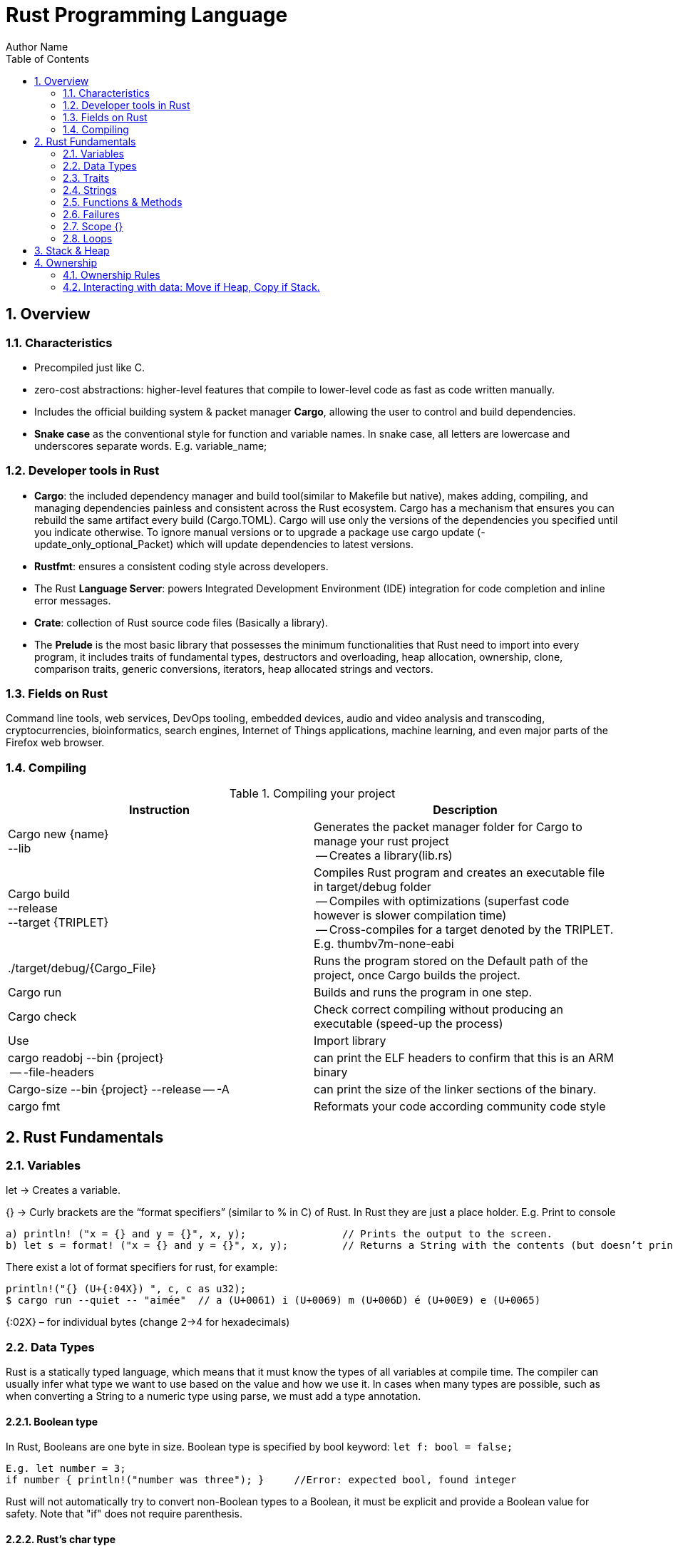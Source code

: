 # Rust Programming Language
Author Name
:doctype: article
:encoding: utf-8
:lang: en
:toc: left
:numbered:
:imagesdir: images
:source-language: Rust



## Overview
### Characteristics
* Precompiled just like C.
* zero-cost abstractions: higher-level features that compile to lower-level code as fast as code written manually.
* Includes the official building system & packet manager *Cargo*, allowing the user to control and build dependencies. 
* *Snake case* as the conventional style for function and variable names. In snake case, all letters are lowercase and underscores separate words. E.g. variable_name;

### Developer tools in Rust
* **Cargo**: the included dependency manager and build tool(similar to Makefile but native), makes adding, compiling, and managing dependencies painless and consistent across the Rust ecosystem.
Cargo has a mechanism that ensures you can rebuild the same artifact every build (Cargo.TOML). Cargo will use only the versions of the dependencies you specified until you indicate otherwise. To ignore manual versions or to upgrade a package use [underline]#cargo update# (-update_only_optional_Packet) which will update dependencies to latest versions.
* **Rustfmt**: ensures a consistent coding style across developers.
* The Rust **Language Server**: powers Integrated Development Environment (IDE) integration for code completion and inline error messages.
* **Crate**: collection of Rust source code files (Basically a library).
* The *Prelude* is the most basic library that possesses the minimum functionalities that Rust need to import into every program, it includes traits of fundamental types, destructors and overloading, heap allocation, ownership, clone, comparison traits, generic conversions, iterators, heap allocated strings and vectors.

### Fields on Rust
Command line tools, web services, DevOps tooling, embedded devices, audio and video analysis and transcoding, cryptocurrencies, bioinformatics, search engines, Internet of Things applications, machine learning, and even major parts of the Firefox web browser.

### Compiling

.Compiling your project
[width="100%",options="header,footer"]
|====================
| Instruction | Description 
| Cargo new {name}  +
    --lib | Generates the packet manager folder for Cargo to manage your rust project +
    -- Creates a library(lib.rs) 
| Cargo build +
--release + 
--target {TRIPLET} | Compiles Rust program and creates an executable file in target/debug folder + 

-- Compiles with optimizations (superfast code however is slower compilation time) + 

-- Cross-compiles for a target denoted by the TRIPLET. E.g. thumbv7m-none-eabi 
| ./target/debug/{Cargo_File} | Runs the program stored on the Default path of the project, once Cargo builds the project. 
| Cargo run | Builds and runs the program in one step. 
| Cargo check | Check correct compiling without producing an executable (speed-up the process) 
| Use | Import library 
| cargo readobj --bin {project} + 

-- -file-headers | can print the ELF headers to confirm that this is an ARM binary 
| Cargo-size --bin {project} --release -- -A | can print the size of the linker sections of the binary.
 
| cargo fmt | Reformats your code according community code style 
|====================


## Rust Fundamentals
### Variables
let -> Creates a variable.

{}  -> Curly brackets are the “format specifiers” (similar to % in C) of Rust. In Rust they are just a place holder. 
E.g. Print to console

```
a) println! ("x = {} and y = {}", x, y); 		// Prints the output to the screen.
b) let s = format! ("x = {} and y = {}", x, y);  	// Returns a String with the contents (but doesn’t print anything)
```

There exist a lot of format specifiers for rust, for example:

```
println!("{} (U+{:04X}) ", c, c as u32);
$ cargo run --quiet -- "aimée" 	// a (U+0061) i (U+0069) m (U+006D) é (U+00E9) e (U+0065)
```
{:02X} – for individual bytes (change 2->4 for hexadecimals)

### Data Types
Rust is a statically typed language, which means that it must know the types of all variables at compile time.  The compiler can usually infer what type we want to use based on the value and how we use it. In cases when many types are possible, such as when converting a String to a numeric type using parse, we must add a type annotation. 

#### Boolean type
In Rust, Booleans are [red]#one byte# in size. Boolean type is specified by bool keyword: `let f: bool = false;`

```
E.g. let number = 3;
if number { println!("number was three"); }	//Error: expected bool, found integer
```
Rust will [red]#not automatically# try to convert non-Boolean types to a Boolean, it must be explicit and provide a Boolean value for safety. Note that "if" does not require parenthesis. 

#### Rust’s char type
Char is [red]#always 4 bytes# in size that uses [blue]#codepoint<-->UTF-8# (encoding method that uses 1-4 one-byte code units(Basically UTF-8 up to 4 bytes)) to represent Unicode characters(Unicode is a standard, which defines a map from characters to numbers, the so-called code points). Which means it can represent a lot more than just ASCII, like emojis with his 1,112,064 valid characters. However, [underline]##in a char not always the 4 bytes have information##. In UTF-8 encoding, the higher part indicates the #ofBytes needed to store the symbol ranging from 1 to 4 bytes:  

* If a byte starts with 0 it means [blue]#only one byte#(128 different combinations) has information. For retrocompatibility, this characters represent the same 128 first characters as ASCII.
* If a byte starts with 110 it means we’ll use two bytes
* If a byte starts with 1110 it means we'll use three bytes
* If a byte starts with 11110 it means we'll use four bytes
* If a byte starts with 10, it means it's a continuation of a multi-byte character sequence.


.Code point <-> UTF-8 conversion
[width="100%",options="header,footer"]
|====================
|First code point  |Last code point |Byte 1  |Byte 2|Byte 3|Byte 4
|U+0000 |U+007F |0xxxxxxx ||| 
|U+0080 |U+07FF |110xxxxx |10xxxxxx ||
|U+0800 |U+FFFF |1110xxxx |10xxxxxx  |10xxxxxx |
|U+10000 |U+10FFFF |11110xxx |10xxxxxx|10xxxxxx|10xxxxxx |10xxxxxx 
|====================
The following example encodes “é” by using 2 bytes(right align), leftover bits are filled with 0 (called padding).  

.Encoding “é” in UTF-8 (? Represents a free bit for data)
image::images/1_Encoding.png[]


#### Integer type
An integer is a number without a fractional component. It can be type annotated as follows:
```
let number = 13;		//implicit data type
let number: i32 = 13;	//explicit data type
```


.Integer types
[width="50%",options="header,footer"]
|====================
|Length	| Signed| Unsigned
| 8-bit | i8 |  u8
| 16-bit | i16 |  u16
| 32-bit | i32 |  u32
| 64-bit | i64 |  u64
| 128-bit | i128 |  u128
| Arch (Architecture dependent)| isize |  usize
3+| Rust defaults integers to i32  
|
|====================

.Number literals
[width="50%",options="header,footer"]
|====================
| Number literals | Example     
| Decimal         | 98_222      
| Hex             | 0xff        
| Octal           | 0o77        
| Binary          | 0b1111_0000 
| Byte (u8 only)  | b'A'        
|====================
Signed numbers are stored using two’s complement representation. Furthermore, you can use “_” as a visual separator

[NOTE]
====
Final note: Integer overflow
- In debug mode, Rust includes checks for integer overflow that cause your program to panic at runtime if an overflow occurs.
- In release mode, rust doesn’t include checks. So, if overflow occurs, Rust performs two’s complement wrapping(256 becomes 0 in a u8). Relying on integer overflow is an error, you should explicitly handle these types of situation with wrapping_* methods(this is a reason why c produces unknown behaviors).
====

#### Float type
f32(single precision) and f64(**default**, double precision) are used for numbers with decimal points. Floating-point numbers are represented according IEEE-754 standard.

#### Arrays vs Vectors
*Arrays* 

Arrays are useful when you want your data allocated on the [green]#**stack**# rather than the heap or when you want to ensure you always have a [underline]#fixed# number of elements. E.g. 

```
let a: [i32; 5] = [1, 2, 3, 4, 5];		 //array with type i32 with 5 elements.
let a = [3;5]			//array with 5 elements initialize with same value 3(due to “;”).
```

An array isn’t as flexible as the vector type though. A *vector* is a similar collection type provided by the standard library, it can grow or shrink in size(stored on [green]#**heap**#).

*Tuple* 

A tuple is a general way of [underline]#grouping together# several values with a variety of types into one compound type. Tuples have a fixed length: once declared, [red]#they cannot grow or shrink in size#.

Tuples can be destructured(splitted) using patter matching and can be accessed using period “.”. E.g:
```
let tup: (i32, f64, u8) = (500, 6.4, 1);
let five_hundred = tup.0;
let six_point_four = tup.1;
let one = tup.2;
```

Shadowing: Shadowing let us reuse variables with same name, rather than forcing us to create two unique variables. The second variable’s value is what appears when the variable is used. It’s also possible to change the type of the variable since we’re effectively creating a new variable. E.g. 

```
let word = “Hello”; 	//word is type string slice (&str)
let word = word.len();   	//word is type usize with value 5
```


### Traits
--mut:  Assigns mutable (modifiable, non-static content) attribute. In Rust variables are immutable by default to enforce safety and easy concurrency. E.g.:
```
let mut guess = 5;
match number1.cmp(&number2) {         
    Ordering::Less => println!("Number 1 is smaller"),
    Ordering::Greater => println!("Number 1 is larger!"), 	
	_ => (), 			//The “_” pattern will match any value.	
```
**--match**: allows us to compare a value against a series of patterns and then execute code based on which pattern matches. E.g. comparing returns an Ordering enum with 3 possible values: Less, Greater, Equal. Note that match is exhausting so all cases must be handled ( in case you want to handle remaining cases “_” place holder is a useful to match any pattern) 

**--const**: constants are ALWAYS immutable. Furthermore, constants require annotated type and can only be set to a constant expression computed in compile time. `const MAX_POINTS: u32 = 100_000;		//100,000`
In Rust, constants use all upercase with underscores. Also, underscores can be inserted in numeric literals to improve readability.

### Strings
The [blue]#**String**# type is the most common type that has ownership over his contents, it’s growable and [blue]#UTF-8 encoded#, so it has a variable length that range from 1 and up to 6 bytes(the 8 in UTF-8 refers to the size of the code unit, which is 8 bits. For UTF-16 its 16 bits and so on). Rust ensure this and panics if you try to put invalid UTF-8 symbols). 

.UTF-8 (1993)[2]. (x represents data)*
[width="100%",options="header,footer"]
|====================
|#of Bytes |First code point  |Last code point |Byte 1  |Byte 2|Byte 3|Byte 4 | Byte 5 | Byte 6
|1|U+0000    |U+007F     |0xxxxxxx |||||
|2|U+0080    |U+07FF     |110xxxxx |10xxxxxx ||||
|3|U+0800    |U+FFFF     |1110xxxx |10xxxxxx|10xxxxxx |||
|4|U+10000   |U+10FFFF   |11110xxx |10xxxxxx|10xxxxxx|10xxxxxx ||
|5|U+200000  |U+3FFFFFF  |111110xx |10xxxxxx|10xxxxxx|10xxxxxx |10xxxxxx|
|6|U+4000000 |U+7FFFFFFF |1111110x |10xxxxxx|10xxxxxx|10xxxxxx |10xxxxxx|10xxxxxx
|
|====================

Memory is requested from the memory allocator at [red]#runtime# and returned(drop) via ownership system. To create a String(mutable) from a [underline]##**string literal**##(immutable, known and hardcoded into de executable at compile time (string literals are inside “” symbol)): 

```
let mut s = String::from("hello"); 	//creates a String from a string literal “hello”
s.push_str(", world!"); 		// push_str() appends a literal to a String
println!("{}", s);			 // This will print `hello, world!`
```
Strings are implemented as a Collection of bytes, plus some methods that provide functionality to those bytes when interpreted as text. Rust has ONLY ONE string type in the core language which is [red]#STRING SLICE# (str); the String type is provided as part of Rusts Standard Library rather than the core. However, both, String and str are UTF-8 encoded.

[red]#Indexing# isn’t allowed on Strings because UTF-8 symbols may take more than 1 byte so, invalid character may show up if we tried to return only 1 byte as the following example:
```
let s1 = String::from("♥");
let h = s1[0];	 // Rust doesn’t compile indexing on Strings
//However, if you really want to use indexing, you can use string slices using the range of the slice. Note that this indexing MUST occur at UTF-8 valid characters boundaries so you cannot just read 1 byte of the multibyte heart emoji(3 bytes).
let len = s1.len();
let indexing = &s1[0..len];
```

*Iterating Over Strings*  

Since indexing Strings is out of the table, the recommendation is to access elements as char or bytes. 
 
.Interpreting Strings
[width="100%",options="header,footer"]
|====================
| As chars |  As bytes
|for c in "न म स्ते".chars() {print!("{}", c);	//  न म स स्ते
|for b in "न म स्ते".bytes() {println!("{},", b);         // 224,164..135 
|====================

Strings are hard because: propensity for exposing errors in compile time, complicated structure, and UTF-8. But this will prevent you from having to handle errors involving non-ASCII characters.

#### Slice Type(commonly used as &str)
At the most basic, a slice is a pointer to a block of memory. Slices let you reference a contiguous sequence of elements in a collection rather than the whole collection(for example a part of an array or vector). 

A String slice(&str) can be a reference pointing to an specific point of the binary(string literal) or a reference to part of a String(heap). So, [blue]#String slices# allows indexing on [green]#Strings or string literals#, however, they must occur at valid UTF-8 character boundaries. Slice method [blue]#from# in String tracks a starting and an ending index. E.g.
```
let s = String::from("hello world");
let hello = &s[0..5];
let world = &s[6..11];
```
Slice Program: write a function that takes a string and returns the first word it finds in that string
```
fn first_word(s: &String) -> &str {
let bytes = s.as_bytes();		// Convert our String to an array of bytes
/* iter is a method that returns each element in a collection and that enumerate wraps the result of iter and returns each element as part of a tuple instead */
    for (i, &item) in bytes.iter().enumerate() {
        if item == b' ' {  		//search for byte that represents the “space” (this uses byte literal).
            return &s[0..i]; }  }
    &s[..] }
```

*The advantage of using slices* 

* Validity is ensured by lifetimes: since its referencing memory, the memory must be valid so its safer than Strings. 
* Borrowing rules apply: so no data races occur.
* More generic data type: it can reference string literals or Strings so its widely used in APIs.

#### Two types of strings: String vs %str (and the implications of not having this on C language)
https://fasterthanli.me/blog/2020/working-with-strings-in-rust/

Basically, this article says that in Rust, [green]#String# type values are always UTF-8 valid symbols because you get an error otherwise. It is heap-allocated.
&str refer to data from anywhere: heap, stack or even program’s data segment.

*The implications of not having String on C* 

By comparison, [red]#C has no string type. It doesn't even have a real character type#. C char is.. an ASCII character plus an additional bit - effectively, [red]#it's just a signed 8-bit integer: int8_t#.

* There is absolutely [red]#no guarantee that anything in a char* is a valid UTF-8#, or a valid something for that matter. There is no encoding associated to a char*, which is just an address in memory. There is [red]#no length# associated to it either, so computing its length involves finding the null terminator.
* Null-terminated strings are also a serious security concern. Not to mention that NULL is a valid Unicode character, so null-terminated strings cannot represent all valid UTF-8 strings.


### Functions & Methods 
#### Functions 

Rust doesn’t care where you define your functions, only that they’re defined somewhere (unlike C, where you must define a function before use it).
In function signatures, you must declare the type of each parameter, this means in the annotated form. E.g. 
```
fn example_function(x: i32, y: i32) { 
    println!(“value of x is: {}”, x) …}
```
*Functions with returning values:* 

Return type goes after an arrow (->). Functions can return early by using the return keyword and specifying a value, but most functions return the last expression implicitly, by not adding semicolon (this means that this is the return value expression).
```
fn plus_one(x: i32) -> i32 { x + 1  }		//no semicolon, so it returns x + 1
plus_one(5); 	//6
```
#### Methods
Methods are similar to functions, they can have parameters, return value  

`object::method()` -> "method" is an associated function of an object type (static method). “::” is like namespace where 2 methods equally named are totally different if they namespace is different. E.g:
```
let guess = String::new();		//method that creates a new instance of a String
instance::method.submethod() -> Calls sub-method on method handle. E.g.: io::stdin().read_line();
```
### Failures
[blue]#Result# types are enumerations. For Result, the variants are Ok or Err. The Ok variant indicates the operation was successful, and inside Ok is the successfully generated value. The Err variant means the operation failed and Err contains information about how or why the operation failed. The purpose of these Result types is to encode error-handling information.

`E.g.: func().expect(“failed”)` -> [blue]#expect# Unwraps a result, yielding the content of an Ok. Otherwise panics and includes message and content of Err.

### Scope {}
A scope is the range within a program for which an item is valid.

### Loops


.Loops
[width="100%",options="header,footer"]
|====================
| For | While | Loop 
| Increased  safety of the code and eliminated the chance of bugs that might result from going beyond the end of the array or not going far enough and missing some items. 
| Useful to evaluate a condition within a loop. However, is slower because the compiler adds runtime code to perform the conditional check on every element on every iteration through the loop. 
| Executes a block of code over and over again forever or until you explicitly tell it to stop. 
|let a = [10, 20, 30, 40, 50];

for element in a.iter() { 

println!("the value is: {}", element);}
|let mut number = 3; 

while number != 0 { 

println!("{}!", number); number -= 1; }
|loop {println!("again!";}
|====================

Note: Loops can return a value with the break statement
```
Let result = loop {
    counter += 1;
    if counter == 10 {
        break counter * 2;
    }
};				// the ; makes the loop a statement, assigning the counter value to result.
```

## Stack & Heap
Stack-allocated data has a known, fixed size, LIFO.

Data with an unknown size at compile time or a size that might change must be stored on the heap instead.  

The heap is less organized: when you put data on the heap, you request a certain amount of space. The operating system finds an empty spot in the heap that is big enough, marks it as being in use, and returns a pointer, which is the address of that location. This process is called allocating on the heap and is sometimes abbreviated as just allocating. Pushing values onto the stack is not considered allocating. Because the pointer is a known, fixed size, you can store the pointer on the stack, but when you want the actual data, you must follow the pointer.

## Ownership
All programs must manage the way they use a computer’s memory while running. Some languages have [underline]#garbage collection# that constantly looks for no longer used memory as the program runs; in other languages, the programmer must explicitly [underline]##allocate and free the memory##. Rust uses a third approach: memory is managed through a *system of ownership* with a set of rules that the compiler checks at compile time. None of the ownership features slow down your program while it’s running.

### Ownership Rules

* Each value in Rust has a variable that’s called its owner.
* There can only be one owner at a time.
* When the owner goes out of scope, the value will be dropped hence the memory is freed. 


Note: Ownership rules applies to variables as well as functions.

### Interacting with data: Move if Heap, Copy if Stack.

Rust will [red]#never# automatically create “deep” copies of your heap allocated data(because could result in poor performance). Instead Rust performs a “move” operation, on which:

* Stack-allocated Data is Copied with an internal clone.
* Heap-allocated Data copies just the reference to the same location. It transfers ownership! So previous variable is invalidated(avoiding double free problem).

This way, the previous owner will not try to drop memory when goes out of scope because it’s invalid; the new owner will now oversee the value dropping. In the next example, known size values like length and capacity are stored on the Stack so they are copied; dynamic values like String ptr data is allocated on heap so only the pointer is copied, however ownership is passed as shown on F4.1.1.
```
let s1 = String::from("hello");   //String stores some values on Heap and some on Stack
let s2 = s1;			    //s1 is now invalid for safety. Now S2 has ownership
```
 
.Representation in memory after s1 has been invalidated. 
image::images/2_stackheap.jpg[]

Ownership in functions
Pass copy	Pass ownership
// x is created on stack
let x = 5; 

// x (i32) is Copied into function
makes_copy(x);  
//x is still valid here	// s is created on the heap
let s = String::from("hello");  

//s pass ownership to the function...(MOVE operation)
take_ownership(s);            
//s is no longer valid here
Note: To create a deep copy, including heap data, use clone() method. let s2 = s1.clone();

5. Reference (&) and borrowing
& -> Get memory address: operator that gets the memory address (in hexadecimal) of a piece of data.
5.1 The Rules of References
* At any given time, you can have either one mutable reference or any number of immutable references. 
* References must always be valid(lifetime).
* References are immutable by default and the scope determines its validity.
5.2 Borrowing
It’s also possible to use a value without taking ownership, by using references (&), we call having references as function parameters borrowing. The scope in which the variable is valid isn’t affected by the borrowing variable/function, so we don’t have to drop what the reference points to when it goes out of scope because we didn’t had ownership in the first place. 

{
	let s1 = String::from("hello");		//s1 has ownership
	let len = calculate_length(&s1);		//len borrows s1, and uses it.
						// s1 keeps having ownership
} 					       	 //s1 goes out of scope so is freed. 
fn calculate_length(s: &String) -> usize { s.len()}	
 
5.1.1 Variable s borrowing variable s1. These & are references, and they allow you to refer to some value without taking ownership of it.
The opposite of reference is dereference, which is accomplish with dereference operator (*) on chapter 15.
5.3 Mutable references
Note that references are immutable by default, to create a mutable reference, just add &mut s trait. 
   let mut s = String::from("hello");

    let r1 = &s; 			//1 immutable reference, no problem
    let r2 = &s; 			//2 immutable references, no problem
    println!("{} and {}", r1, r2)  			 // references to r1 and r2 will not be used after this point

    let r3 = &mut s; 		//1 mutable reference and no immutable ones, no problem
A big restriction on mutable references is that you can have only ONE mutable reference to a value in the same scope, also is not possible to have mutable and immutable references in the same scope. This restriction allows mutation in a very controlled fashion, avoiding race conditions, simultaneous access to the same piece of data, synchronization problems and sudden changes.

5.4 Dangling references
if you have a reference to some data, the compiler will ensure that the data will not go out of scope before the reference to the data does, at compile time!(using lifetimes).
6. Structures
Like tuples, structures can group many data types together. However, structures doesn´t rely on data order  declaration. Structs own its data so data referenced by a struct is valid as long as struct is.
struct User {
  	 username: String,
   	 email: String,
   	 sign_in_count: u64,
   	 active: bool,
}

Instance
Instances are declared using key:value pairs, luckily there is a shorthand notation when variables and fields have the same Name (email: email -> email) Rust automatically assigns them. Access to a specific field is granted through dot notation. Entire instance should be mutable, Rust does´t allow to mark only certain fields as mutable.
fn build_user(email: String, username: String) -> User {
    User {
        email,
        username,
        active: true,
        sign_in_count: 1,
    }
}
let user1 = build_user(String::from( “Eduardo”), String::from( “Tapia”));
user1.active = false;

Struct update syntax
It is possible to create a new instance that uses values of an existing one. And there is also a shorthand notation presented to set the remaining fields with another instance using “..” .
let user2 = User {
    email: String::from( “etapia.clr@gmail.com”),
    username: String::from( “Killerpug”),
	..user1				//remaining field on user2 are the same as user1.
};
Note: to update struct use dot notation. E.g: user1.email = String::from(“etapia@gmail.com”);. We use String to OWN the data.
6.1 Tuple structure
struct 3DPoint(i32, i32, i32);
let origin = 3DPoint(0, 0, 0);
Tuple structs have the added meaning the struct name provides, but don’t have names associated with their fields.

6.2 Methods
Methods only differ from functions because they are defined within the context(impl) of the struct and their first parameter is always self, which represents the instance of the struct the method is being called on. 
impl Rectangle {
    fn area(&self) -> u32 {		//add &mut self if you want to modify the struct
        self.width * self.height
    }
}
Let rect1 = Rectangle { width: 30, height:50,};	//creating a Rectangle instance
Rect1.area();				//calling the area method
6.3 Associated functions
We’re allowed to define functions within impl blocks that don’t take self as a parameter, these are called associated functions(still functions, not methods). Associated functions are often used for constructors that will return a new instance of the struct. To call this associated function, use the namespace“::” notation. E.g.
impl Rectangle {
    fn square(size: u32) -> Rectangle {		//no self
        Rectangle { width: size, height: size }
    }
}
  let sq = Rectangle::square(3);
6.4 Derived traits
The println! macro can do many kinds of formatting, and by default, the curly brackets tell println! to use formatting known as Display (output intended for direct end user consumption). For primitive types we’ve seen so far there’s only one way you’d want to show them. But with structs, the way println! should format the output is less clear because there are more display possibilities: Do you want commas or not? Do you want to print the curly brackets? Should all the fields be shown? Due to this ambiguity, Rust doesn’t try to guess what we want, and structs don’t have a provided implementation of Display.
println!("rect1 is {:?}", rect1);. Putting the specifier :? inside the curly brackets tells println! we want to use an output format called Debug. The Debug trait enables us to print our struct in a way that is useful for developers so we can see its value while we’re debugging our code.
Rust does include functionality to print out debugging information, but we have to explicitly make that functionality available for our struct. To do that, we add the annotation #[derive(Debug)] just before the struct definition.
#[derive(Debug)]
struct Rectangle {
    width: u32,
    height: u32,
}
fn main() {
    let rect1 = Rectangle { width: 30, height: 50 };
    println!("rect1 is {:?}", rect1);
}

6.5 Where’s the -> Operator?
In C and C++, two different operators are used for calling methods: you use “.” if you’re calling a method on the object directly and -> if you’re calling the method on a pointer to the object and need to dereference the pointer first. In other words, if object is a pointer, object->something() is similar to (*object).something().
Rust doesn’t have an equivalent to the -> operator; instead, Rust has a feature called automatic referencing and dereferencing. Here’s how it works: when you call a method with object.something(), Rust automatically adds in &, &mut, or * so object matches the signature of the method. In other words, the following are the same:  p1.distance(&p2);  ==   (&p1).distance(&p2);

7. Enums and pattern matching
Enumerators allow us to enumerate all possibilities but only choosing one. It has some properties of structs as all variants should be treated as the same type, and enums also can have associated method and functions.
Simple Enum and usage	Data embedded in the Enum(using tuple)
enum IpAddrKind {
    V4,
    V6,
}	enum IpAddr {
    V4(u8, u8, u8, u8),
    V6(String),
}

let four = IpAddrKind::V4;
let six = IpAddrKind::V6;
*Note that the variants of the enum are namespaced under its identifier, allowing either: V4 or V6. 
fn route(ip: IpAddrKind) { }	let home = IpAddr::V4(192, 168, 50, 1);
let loopback = IpAddr::V6(String::from("::1"));
Note: you can put any kind of data inside an enum variable, even a struct or another enum.
enum Message {
    Quit,
    Move { x: i32, y: i32 },
    Write(String),
    ChangeColor(i32, i32, i32),
}

impl Message {
    fn call(&self) {
        // method body would be defined here
    }
}

let m = Message::Write(String::from("hello"));		//::Write is namespaced in Message enum
m.call();

Using methods and associated functions on Enums
Just as we’re able to define methods on structs using impl, we’re also able to define methods on enums. E.g.



7.1 Option enum vs Null
The concept that null is trying to express is a useful one: a null is a value that is currently invalid or absent for some reason. Despite being implemented poorly on C, where a null has led to innumerable errors, vulnerabilities, and system crashes. The problem with null values is that if you try to use a null value as a not-null value, you’ll get an error of some kind. This null property is pervasive because it’s extremely easy to make this kind of error.
The problem radicates on the implementation. Rust does not have nulls, but it does have an enum that can encode the concept of a value being present or absent. This enum is Option<T>, and it is defined by the standard library(prelude) as follows:
enum Option<T> {
    Some(T),
    None,
}
let some_string = Some("a string");		//presence 
let absent_number: Option<i32> = None;	//abscense

let y: Option<i8> = Some(5);		
let sum = 8 + y;	//Will not compile. Needs to handle Option<i8> Enum
Option is better than Null because Option<T> and T (where T can be any type) are different types, the compiler won’t let us use an Option<T> value as if it were definitely a valid value. In order to use an Option<T> value, you want to have code that will handle each variant of Option Enum.
*Option is strong with match to handle cases. In other word, you have to convert Option<T> to a T before perform operations with T.

7.2 match
match is a control flow operator that allows you to compare a value against a series of patterns and then execute code based on which pattern matches. Patterns can be made up of literal values, variable names, wildcards and more. The power of match comes from the expressiveness of patterns and the fact that the compilers is exhaustive (ALL CASES MUST BE HANDLED).
enum Coin {
    Penny,
    Nickel,
    Dime,
    Quarter(UsState),
}

fn value_in_cents(coin: Coin) -> u8 {
    match coin {
        Coin::Penny => {
           Println!(“You inserted a penny”);
           1
         }
        Coin::Nickel => 5,
        Coin::Dime => 10,
        Coin::Quarter(UsState) => 25,
    }
}
enum UsState{ Alaska, Alabama, ….}	//remember that enums can embed data.
* =>, separates the pattern to match and the code to run, in this case the code is just the value.
* _, wildcard that matches any value.
Match with Option<T>: function that takes an Option<i32> and, if there’s a value inside, adds 1 to that value. If there isn’t a value inside, the function should return the None value and not attempt to perform any operations.
    fn plus_one(x: Option<i32>) -> Option<i32> {
        match x {
            None => None,
            Some(i) => Some(i + 1),
        }
    }

    let five = Some(5);
    let six = plus_one(five);
Note: matches are exhaustive, all cases should be handled.
7.3 if-let, concise control flow
If let allows us to combine if and let into a less verbose way to handle values that match one pattern while ignoring the rest. Using if let means less typing, less indentation, and less boilerplate code. However, you lose the exhaustive checking that match enforces.
Verbose matching pattern, only 1 case is useful	Shorthand if let, handles neatly 1 pattern
let some_u8_value = Some(0u8);
match some_u8_value {
    Some(3) => println!("three"),
    _ => (),
}	let some_u8_value = Some(0u8);
if let Some(3) = some_u8_value {
    println!("three");
}
8. Managing growing projects with packages, crates and modules
As a project grows, you can organize code by splitting it into multiple modules and then multiple files. As a package grows, you can extract parts into separate crates that become external dependencies.
Once you’ve implemented an operation, other code can call that code via the code’s public interface without knowing how the implementation works.
Rust has features that allow you to manage your code’s organization, including which details are exposed(public), which details are private, and what names are in each scope in your programs. These features, sometimes collectively referred to as the module system, include:
* Packages: A Cargo feature that lets you build, test, and share crates. A package can contain multiple binary crates and at most one library crate.
* Crates: A tree of modules that produces a library or executable
* Modules and use: blocks that let you control the organization, scope, and privacy of paths(private/public)
* Paths: A way of naming an item, such as a struct, function, or module
8.1 Packages and crates
When we create a new project via cargo new, Cargo creates the Cargo.toml file giving us a package. there’s no mention of src/main.rs because Cargo follows a convention that src/main.rs is the crate root of a binary crate with the same name as the package. Likewise, Cargo knows that if the package directory contains src/lib.rs, the package contains a library crate and  src/lib.rs is its crate root. Cargo passes the crate root files to rustc to build the library or binary. Finally because crates are namespaced, which means that they have their own scope so no confusion of which library function is being called. 
 8.2 Defining modules to control scope and privacy
To structure our crate, rust allows organization via nested modules, which improves readability because programmers can find definitions based on groups rather than having to reading all definitios. E.g: The restaurant library. In the restaurant industry, some parts of a restaurant are referred to as front of house(public) and others as back of house(private). Front of house is where customers are; this is where hosts seat customers, servers take orders and payment, and bartenders make drinks. Back of house is where the chefs and cooks work in the kitchen, dishwashers clean up, and managers do administrative work.
 Create a new library named restaurant by running cargo new --lib restaurant;. Then define the module as:
// crate lib.rs
mod front_of_house {
    pub mod hosting {
        pub fn add_to_waitlist() {}	//Making the module public doesn’t make the contents public

        fn seat_at_table() {}	//private by default
    }

    mod serving {
        fn take_order() {}

        fn serve_order() {}

        fn take_payment() {}
    }
}
pub fn eat_at_restaurant() {
    // Absolute path
    crate::front_of_house::hosting::add_to_waitlist();

    // Relative path
    front_of_house::hosting::add_to_waitlist();
}

 
Note: Src/main.rs and src/lib.rs are called crate roots because the contents of these two form the root of the crate module tree. Modules are like filesystem’s directory tree on a computer.
Privacy
The way privacy works in Rust is that all items (functions, methods, structs, enums, modules, and constants) are private by default, which hides the inner implementation details and allow to control inner and outer code.
Pub keyword makes items public to the ancestor module. 
Example:
mod back_of_house {
    pub struct Breakfast {		//pub doesn’t make the fields in the structure public, (enums in contrast do)
        pub toast: String,
        seasonal_fruit: String,		// seasonal_fruit is still private
    }

    impl Breakfast {				//method associated to Breakfast structure
        pub fn summer(toast: &str) -> Breakfast {
            Breakfast {
                toast: String::from(toast),
                seasonal_fruit: String::from("peaches"),
            }
        }
    }
}

pub fn eat_at_restaurant() {
    // Order a breakfast in the summer with Rye toast
    let mut meal = back_of_house::Breakfast::summer("Rye");
    // Change our mind about what bread we'd like
    meal.toast = String::from("Wheat");
    println!("I'd like {} toast please", meal.toast);

    // The next line won't compile if we uncomment it; we're not allowed
    // to see or modify the seasonal fruit that comes with the meal because its PRIVATE
    // meal.seasonal_fruit = String::from("blueberries");
Paths
To find an item in a module tree, we use paths to navigate the filesystem. A path can take two forms:
* An absolute path starts from a crate root by using a crate name or a literal crate. E.g: 
o	crate::front_of_house::hosting::add_to_waitlist(); 

	use crate::front_of_house::hosting;

	pub fn eat_at_restaurant(){ hosting::add_to_waitlist(); }
* A relative path starts from the current module and uses self, super, or an identifier in the current module.
Use keyword brings a path into scope to use them as if they were local items. E.g: 

Using multiple items
Importing multiple items like: 
	use std::cmp::Ordering;
	use std::io;
can be shorted as:
	use std::{cmp::Ordering, io};
Note: Operator “*” specify all public items within a path.
Aliasing
As keyword allows aliasing paths to avoid conflict of 2 same named paths. E.g. use std::io::Result as IoResult;

8.3 External packages
Pulling external packages from crates.io involves: 
1)	Listing the packages in the Cargo.toml file
2)	Bring the items into scope via use keyword
E.g: 
1) On Cargo.toml	2) On src/main.rs

[dependencies]
rand = "0.5.5"
	use rand::Rng;

fn main() {let secret_number = rand::thread_rng().gen_range(1, 101);}

Note: std is an external package but its shipped with Cargo so no need of listing it on the Cargo.toml
8.4 Separating modules into different files.
When modules get large, you might want to separate the module with its own file. To do this:
1)	Put a semicolon after mod front_of_house instead of a block, this tells Rust to load the contents of the module from another file with the same name as the module.
2)	Create the src/front_of_house directory and file src/front_of_house/hosting.rs to contain definitions of hosting module.
On src/lib.rs	On src/front_of_house.rs
mod front_of_house;
pub use crate::front_of_house::hosting;

pub fn eat_at_restaurant() {
    hosting::add_to_waitlist();
}	pub mod hosting; //declaration of module

	On src/front_of_house/hosting.rs
	pub fn add_to_waitlist() {}



9. Common collections
Standard library includes data structures called collections which may contain multiple data types. Unlike built-in array and tuples, these collections are stored on the heap!:
* Vector: allows you to store a variable number of values of the same type in contiguous memory.
* String: is a collection of UTF-8 values. 
* Hash map: allows you to associate a value with a particular key. It’s a particular implementation of the more general data structure called a map.
  let mut v: Vec<i32> = Vec::new();	//Vec<T>, generic so it can hold any type
  v.push(5);			  	// updating a vector
//or 
let v = vec![1, 2, 3];		// macro to create vector with initial values, it infers type because we put some data.
9.1 Vectors
9.1.1 Creating a new vector

9.1.2 Reading elements of vector
* Vectors are indexed by number, starting at zero.
* Two ways of accessing an element:
o	Using & and [ ], which give us a reference.
o	Using “get” method with the index passed as an argument, which give us an Option<&T>
let v = vec![1, 2, 3, 4, 5];

// Access using reference   
    let third: &i32 = &v[2];
    println!("The third element is {}", third);

//Access using get
    match v.get(2) {
        Some(third) => println!("The third element is {}", third),
        None => println!("There is no third element."),
    }

9.1.2 Iterating a vector		 
We can also iterate over mutable references in order to change the elements.
let v = vec![100, 32, 57];		
    for i in &v {			//iterating over immutable reference
        println!("{}", i);
   
 let mut v = vec![100, 32, 57];
    for i in &mut v {
        *i += 50; } 		// dereference operator (*) to get to the value in i

Using Enum and vector to store multiple types
This makes use of the property that the variants of an enum are defined under the SAME ENUM TYPE :OO. However the disadvantage is that types have to be known at compile time(even thought is stored on heap) or use a trait object discussed on chapter 17.
enum SpreadsheetCell {
        Int(i32),
        Float(f64),
        Text(String),
    }

    let row = vec![
        SpreadsheetCell::Int(3),
        SpreadsheetCell::Text(String::from("blue")),
        SpreadsheetCell::Float(10.12),

9.2 Hash Maps
Hash maps are useful to look up data without using idex, but keys. Iterators may also be used to generate keys easily.
    use std::collections::HashMap;

    let mut scores = HashMap::new();

    scores.insert(String::from("Blue"), 10);
    scores.insert(String::from("Yellow"), 50);

for (key, value) in &scores {
        println!("{}: {}", key, value);
    }

9.2.1 Updating a Hash Map
Although the number of key-values is growable, each key can ONLY have ONE VALUE associated at any time. You can handle collisions in three ways:
Collision Handling in hash maps
(default) Overwriting value. Using insert().	Only updating value if key has no value. Using or_insert().	Updating a value based on Old value. Take the previous value and run an expression/operation using it.

Hashing function
By default, HashMap uses a “cryptographically strong” hashing function called Blake(see https://www.131002.net/siphash/siphash.pdf)(updated to SipHash ). Provides resistance to DoS attacks, but its tradeoff for security drops a little speed. However, it can be changed for a different hasher using BuildHasher trait.

10. Error Handling
Rust divides errors(Rust doesn’t have exceptions) into 2 categories:
* Recoverable errors: its reasonable to report the problem to the user and retry the operation. it uses Result<T, E> enum
* Unrecoverable errors: symptoms of bugs, like trying to access a location beyond the end of an array. It uses panic! Macro to print a failure message, unwind and clean up the stack, finally exiting the program.
Errors can be expanded using --explain parameter or  using --verbose.
10.1 Unrecoverable errors with panic!
A full panic! Unwinds and cleans the stack. Alternatively, Rust can just use abort profile(panic = ‘abort’) which ends the program without cleaning the stack to speed up the process and reduce binary size.
Backtracing a panic!, and its C counterpart
Lets use an accessing out-of-bound element.
In C, attempting to read beyond the end of data structure results in undefined behavior. You might get whatever is at the location in memory(buffer overread which leads to security vulnerabilities),
In Rust, the execution panics. The error points at the slice(libcore/slice/mod.rs)  implementation of Rust source code and backtraces from there(shows all the function calls up to that point).
10.2 Recoverable errors with Result
use std::fs::File;

fn main() {
    let f = File::open("hello.txt");

    let f = match f {
        Ok(file) => file,	//when result is Ok, return the inner file value of the Ok
        Err(error) => panic!("Problem opening the file: {:?}", error),
    };
}
Most errors aren’t serious enough to require executing exit. For example, trying to open a file is better to recover from it by using Result<T, E> enum:

Matching Different Errors
The previous code panic in any case. However, If we want to instead open a file if the failure reason was due to inexistence of the file and panic in any other case, then we would simply divide the match expression.
use std::fs::File;
use std::io::ErrorKind;

fn main() {
    let f = File::open("hello.txt");

    let f = match f {
        Ok(file) => file, //when result is Ok, return the inner file value of the Ok
        Err(error) => match error.kind() {
            ErrorKind::NotFound => match File::create("hello.txt") { //inexisting file
                Ok(fc) => fc, // returns the recently created file
                Err(e) => panic!("Problem creating the file: {:?}", e),
            },
            other_error => {
                panic!("Problem opening the file: {:?}", other_error)
            }
        },
    };
}

This way we can resolve for any specific or set of errors. Note that an error handler for unable to create new file had to be added as it might also fail. That’s a lot of match!, match is very useful but also very primitive, see closures on chapter 14. Closures would create something like this:
fn main() {
    let f = File::open("hello.txt").unwrap_or_else(|error| {
        if error.kind() == ErrorKind::NotFound {
            File::create("hello.txt").unwrap_or_else(|error| {
                panic!("Problem creating the file: {:?}", error);
            })
        } else {
            panic!("Problem opening the file: {:?}", error);
        }
    });
} 

10.2.1 ‘unwrap’ and ‘expect’: shortcuts for Panic on Error
Unwrap is a shortcut method for match-Result, returns value inside Ok or panic! in case Err.
let f = File::open("hello.txt").unwrap();
expect is similar to unwrap but let us choose the panic! error message. 
use std::fs::File;
use std::io;
use std::io::Read;
// function that returns a String inside Ok or err of type ioError 
fn read_username_from_file() -> Result<String, io::Error> { //propagated error
    let f = File::open("hello.txt");

    let mut f = match f {
        Ok(file) => file,
        Err(e) => return Err(e),};  			//error prone call
    
    let mut s = String::new();
    match f.read_to_string(&mut s) {
        Ok(_) => Ok(s),
        Err(e) => Err(e),					//error prone call	
    }
}
let f = File::open("hello.txt").expect("Failed to open hello.txt");
Propagating errors
When calls inside a function might fail, you can instead propagate the error to have more control over calling function. This is, return the error to the function whose contents has error prone calls.  

There is also a shortcut for propagating errors: The ? operator.
? operator can only be used on functions that return Result enum.
    let mut f = File::open("hello.txt")?;
    let mut s = String::new();
    f.read_to_string(&mut s)?;

10.3 to panic! or not to panic!
You can not panic when:
-	Unwrap and expect are handy when PROTOTYPING, they act as placeholder for when you actually decide how to handle the errors in a more robust way. But they are not recommended for releases because they just exit the program.
-	When you know result will have an Ok value its fine to use unwrap, basically you have more information than the compiler. For example, hardcoded values.
Its advisable to panic! when:
-	You could end up in a bad state(not expected).
-	Input values are not valid and you cannot encode the information provided by other means. However, you can ensure data validity by creating Custom Types : pub struct Guess { value: i32, }.

11. Generic Types, Traits and Lifetimes
Generics creates a definition of an abstract-generalized behavior for items like function signatures or structs using generic types instead of concrete types to reduce code duplication. 
Traits define behavioral properties in a generic way. Traits are used with generic types to constraint types.
!! fn largest<T>(list: &[T]) -> &T { // finds biggest value inside a list	
	let mut largest = &list[0];
    	for item in list {
        		if item > largest {	// Order Error: cannot compare all possible T types
           	 	largest = item;}
	}
	largest
}

Lifetimes allow us to borrow values, while enabling the compiler to check validity of references.
11.1 Generic Data Types
To define a generic, the type parameter is declared before use it and inside angle brackets <>. 
OrderError: We can only use types whose values can be ordered. And we don’t know if type T is able to do that so we have to assign the ordering property using traits.
Performance of code using generics
Your code doesn’t run any slower using generics than concrete types!. Rust accomplishes generics using monomorphization, that means that generic code is turned into specific code by fillling concrete types at compile time.
11.2 Traits: Defining shared behavior
Traits are similar to a feature called Interfaces. Different types share the same behavior if we can call the same methods/functionalities on all of those types. Trait definitions are a way to group method signatures together to define a set of behaviors.
Creating a Trait
Example: You have multiple structs that holds various kinds of text instances: NewsArticle, Tweet and metadata(indicates type of tweet: retweet, reply). We want to make a media aggregator that displays all kinds of text. Hence, we need a to request the summary(trait) by calling summarize method on an instance:
pub trait Summary {		//creating the Summary trait, that returns text instances
    fn summarize(&self) -> String; 
}

//lib.rs
pub struct NewsArticle {
    pub headline: String,
    pub location: String,
    pub author: String,
    pub content: String,
}

impl Summary for NewsArticle {		// Summary trait for article

    fn summarize (&self) -> String {
        format!("{}, by {} ({})", self.headline, self.author, self.location)
    }
}
pub struct Tweet {
    pub username: String,
    pub content: String,
    pub reply: bool,
    pub retweet: bool,
}

impl Summary for Tweet {		// Summary trait for tweet
    fn summarize(&self) -> String {
        format!("{}: {}", self.username, self.content)
    }
}
After this method signature, instead of providing an implementation we put a semicolon. Each type implementing this trait must provide its own behavior; the compiler enforces the use of summarize method.
Implementing a Trait on a type
To apply the Summary trait for the media aggregator, simply put the trait keyword after impl and use “for” to specify the name of the type we want to implement the trait for.

One restriction to note with trait implementations is that we can implement a trait on a type only if either the trait or the type is local to our crate, so we know which implementation use.
Default implementations and override
Override is achieved through traits, we can define a default implementation in a trait using brackets “{}” instead of semicolon, and then let the type override or maintain the default behavior.
pub trait Summary {
    fn summarize(&self) -> String {
        String::from("(Read more...)")	//Default implementation
    }
}
Default implementations can call other methods in the same trait because they are guaranteed to be defined.
Traits as parameters
Allow us to define the behavior of a parameter in a function, this will guarantee that a parameter behaves(implements a trait) a certain way so we can call certaing functions on it. Simply add impl keyword to the parameter:
pub fn notify(item: &impl Summary) {		//item must be able to make summaries
    println!("Breaking news! {}", item.summarize()); 
}
Or using generics:
pub fn notify<T: Summary + Display>(item: &T) { 	//item T type must implement summary and display
    println!("Breaking news! {}", item.summarize());
}
Multiple traits can be aggregated used + operator. But if there are many involved, the + makes it unreadable. Clauses(bounds) specify a set of Traits with where keyword.
 pub fn notify<T, U>(item: &T, other: &U) -> i32
    where T: Summary + Display,
          U: Clone + Debug
{



Fixing Generic “largest” function with Traits
Using traits, we ca ensure that items are comparable by making the generic types implement the PartialOrd trait and items should be able to be copied(only stack located) so generic type should also implement Copy trait.
fn largest<T: PartialOrd + Copy>(list: &[T]) -> T {
    let mut largest = list[0]; 		//Copy: should be able to copy/index data

    for &item in list {	
        if item > largest {		//PartialOrd: can compare values
            largest = item;
        }
    }

    largest
}

fn main() {
    let number_list = vec![34, 50, 25, 100, 65];

    let result = largest(&number_list);
    println!("The largest number is {}", result);

    let char_list = vec!['y', 'm', 'a', 'q'];

    let result = largest(&char_list);
    println!("The largest char is {}", result);}
Traits can also be used to condition the implementation of method. For example, struct Pair only implements cmp_Display method if the inner type T implements PartialOrd and Display traits:
use std::fmt::Display;

struct Pair<T> {
    x: T,
    y: T,
}

impl<T> Pair<T> {		
    fn new(x: T, y: T) -> Self {			//always implemented
        Self { x, y }
    }
}

impl<T: Display + PartialOrd> Pair<T> {
    fn cmp_display(&self) {			//only implemented if T implements Display and PartialOrd
        if self.x >= self.y {
            println!("The largest member is x = {}", self.x);
        } else {
            println!("The largest member is y = {}", self.y);
        }
    }
}

11.3 Validating references with Lifetimes
Every reference has a lifetime, which is the scope for which that reference is valid. Most of times, lifetimes are implicit and inferred just like types. However, sometimes, when multiple lifetimes lifespans are possible we must annotate lifetimes also like types. 
!!{// This code doesn’t compile because lifetime “'b” bound to variable x is no longer valid when printing r.
        let r;                // ---------+-- 'a
                              //          |
        {                     //          |
            let x = 5;        // -+-- 'b  |
            r = &x;           //  |       |
        }                     // -+       |
                              //          |
        println!("r: {}", r); //          | 	//x is not valid
    }                         // ---------+
Lifetimes annotations come handy to bound multiple variables to the same lifetime.
Borrow checker
Compares the scopes of the variables to determine whether all borrows are valid. Here we can see r with a lifetime ‘a and x with a lifetime ‘b. The borrow checker determines that the lifetime of x is shorter so there is a dangling reference.
Generic lifetimes annotation 
When compiler can’t tell the lifetime inside a function, for example if 2 possible lifetimes are available(if-else could be one case). A lifetime annotation must be provided, describing the relationships of the lifetimes of multiple references to each other.
The syntax uses an apostrophe (‘) and it describes relationships of the lifetimes of multiple references to each other. For example, a function parameter with lifetime ‘a is applied to all parameters meaning that all the references in the parameters and the return value must live as long as the generic lifetime.
fn longest<'a>(x: &'a str, y: &'a str) -> &'a str {
    if x.len() > y.len() {
        x
    } else {
        y
    }}

Predictable Lifetime by elision rules
Every reference needs a lifetime and you need to specify lifetime parameters for functions or structs that use references. However, because certain reference-lifetime patterns are predictable, Rust programmers programmed patterns into Rust borrow checker called lifetime elision rules, they are a set of cases where the compiler can infer the lifetime of the reference.
The elision rules are: 
1.	Each parameter that is a reference gets its own lifetime parameter. In other words, a function with one parameter gets one lifetime parameter: fn foo<'a>(x: &'a i32); a function with two parameters gets two separate lifetime parameters: fn foo<'a, 'b>(x: &'a i32, y: &'b i32); and so on.
2.	If there is exactly one input lifetime parameter, that lifetime is assigned to all output lifetime parameters: fn foo<'a>(x: &'a i32) -> &'a i32.
3.	if there are multiple input lifetime parameters, but one of them is &self or &mut self because this is a method, the lifetime of self is assigned to all output lifetime parameters. This third rule makes methods much nicer to read and write because fewer symbols are necessary.
The static lifetime
‘static is a reference that can live for the entire duration of the program. 
Generic Types, Traits and Lifetimes together 
use std::fmt::Display;

fn longest_with_an_announcement<'a, T>( x: &'a str,  y: &'a str,  ann: T) -> &'a str
    where
    T: Display,
{
    println!("Announcement! {}", ann);
    if x.len() > y.len() {
        x
    } else {
        y
    }
}
This program returns the longer of two string slices(Lifetimes) but also prints an announcement of type T(Traits and generics)
12 Writing automated test
12.1 How to write tests
Test functions typically perform 3 actions:
* Set up any needed data or state.
* Run the code you want to test.
* Assert the results are what you expect.
Rust offers test and should_panic attributes and macros to achieve these actions.
Creating test functions
To change a function into a test function, add #[test] before fn. Test can be run with “cargo test” command for which Rust builds a test runner special binary that contains and reports only the test annotated functions.
cargo new library_name –lib -> Creates a new library for test function
cargo test -> runs test library.

Function	Description
Assert_eq!(a,b)	Passes test only if a == b
assert_ne!(a,b)	Passes test only if a != b
Assert!(a)	Passes only if a == true
Use super::*;	Brings anything written in the outer scope to the test module, to be able to use any declared function of src.
#[test]	Converts a function into a test function
#[cfg(test)]	Tells Rust to compile the module only when cargo test command is run.

// src/lib.rs
#[cfg(test)]
mod tests {
    #[test]
    fn it_works() {
        assert_eq!(2 + 2, 4);
    }
}

12.2 Controlling how test are run 
You can select a single test to run or select multiple by pattern matching.
Function	Description
Cargo test
--test-threads = 1
--show-output	Defualt behavior of cargo test is to run all test In parallel, but this can be change by --test-threads = 1 runs the test in the specified number of threads.
prints all values that where run in the test
Cargo test function	Runs single test or patterns that mathc the function names
#[ignore]
cargo test -- --ignored	Ignore specific test that are for example very time-consuming.
runs only ignored test

12.3 Test organization
12.3.1 Unit tests
Built within the module, test each unit of code in isolation. -> The convention is to create a module named test INSIDE THE module.rs file! and annotate it with cfg(test) in each file that contain test functions.
This saves compile time when you only want to build the library and saves space in the resulting compiled artifact because the tests are not included in the binary.
Unit tests include even private functions.
// module.rs
fn run(){…}	//even if this is private can be tested
…
#[cfg(test)]
mod test {
    use super::*;	//includes even private function

    #[test]
    fn test_run() {…}
12.3.2 Integration tests
Integration tests are entirely external to your library. Only calls functions that are part of the public API. They test coherency between parts of the library. -> The convention is to create a tests directory at the top level of the project, next to src. Thes only require #[test].
//tests/integration_test.rs
use adder;	//we need use keyword because “tests” is a separate crate so we need to bring adder into scope

#[test]
fn it_adds_two() {
    assert_eq!(4, adder::add_two(2));
}

13. Functional features: Closures and Iterators
We’ll cover:
* Closures: a function-like construct you can store in a variable
* Iterators: a way of processing a series of elements
* How to use these two features to improve the minigrep project
* The performance of these two features (Spoiler alert: they’re faster than you might think!)
13.1 Closures
Closures are anonymous functions you can save in a variable or pass as arguments to other functions. You can create the closure in one place and call it in a different context. Unlike functions, closures can capture values from the scope in which they are defined.
13.1.1 Closures vs functions
Consider we want to Implement the following behavior: we have an expensive algorithm that we want to call it only once or the least ammount of times because it consumes a lot of resources. We would call it only when we get new data. The expensive algorithm can be implemented as:
Functions
use std::thread;
use std::time::Duration;

fn simulated_expensive_calculation(intensity: u32) -> u32 {
    println!("expensive calculation...");
    thread::sleep(Duration::from_secs(3));
    intensity
}
Implementing the expensive calculation as a function as shown below, executes whenever we need the result of the calculation, so that isn’t of much help because if we call it multiple times (even with the same parameter) would slow our program.
Creating and storing a closure
Instead of always calling the function, we can define a closure and store it in a variable as follows:
use std::thread;
use std::time::Duration;
//closures start with a pair of vertical pipes ”|”, inside which we specify the parameters of the closure.
//let contains the DEFINITION of an anonymous function, not the result
let expensive_closure = |num| {
        println!("expensive calculation...");
        thread::sleep(Duration::from_secs(2));
        num
    };
println!("Calling the closure", expensive_closure(43)); 
//at this point we still need to execute the expensive_closure each time we need the 
//result but we will see on 13.1.3 how to implement memory to remember past calcula-tions
13.1.2 Closure features
* Closures allow us to define the code to call at one point, store it in a variable and call it at a later point.
* Closures do not require explicit annotations of types because they are not part of the user interface which requires explicit annotations to ensure everyone agrees on what types of values functions uses.
* Closures are usually short and relevant only within a narrow context/scope so compiler is reliably able to infer parameters and return types. 
Where does the closure syntax comes from?
fn  add_one_v1   (x: u32) -> u32 { x + 1 }
let add_one_v2 = |x: u32| -> u32 { x + 1 };
let add_one_v3 = |x|             { x + 1 };
let add_one_v4 = |x|               x + 1  ;
Functional language use pipes, and closures syntax also derives from a function without annoying annotations. However, closures can be as annotated as functions as shown in add_one_v2 closure.
13.1.3 Storing closures using generic parameters and traits
Structs can hold closures and store results of calls to the closure. Then we can use a Struct as a cache to reduce the number of expensive_calculation executions by only executing the closure if we havent compute the result before.
To define Structs, we need to specify the type of the closure, because a struct definition needs to know the types of each of its fields in compile time. Each closure instance has a unique type signature; Structs, enums or function parameters that use closures need to use generics and trait bounds. Fn trait is provided by the standard library, Fn represent the types of parameter and return values that the closures must have to match this trait.
// Private struct implementing closure with parameter and return type u32.
// This is private because we want cacher to manage the struct field rather than code.
#[derive(Debug)]
struct Cacher<T>
where T: Fn(u32) -> u32,		//each closure instance has a unique type signature
{
    calculation: T,
    cache: HashMap<u32, u32>,
}
impl<T> Cacher <T>
where T: Fn(u32) -> u32,	
{
//Cacher::new returns a Cacher instance that holds calculation-closure
    fn new(calculation: T) -> Cacher<T> { 	 
        Cacher {
            calculation,
            cache: HashMap::new(),
        }
    }
//we call value, whenever we need a result of expensive calculation-closure, it will store if is not in the memory or re-trieve the value if it was calculated before.   
    fn value(&mut self, arg: u32) -> u32 {
        let previously_calculated= self.cache.entry(arg);  
        match previously_calculated {
            Entry::Occupied(v) => *v.get(), //retrieve previous value and skip expensive_calculation
            _ =>{ 
                let value = (self.calculation)(arg);        //call expensive_closure
                self.cache.insert(arg, value);              //insert new entry
                value }}}

13.1.4 Capturing environment with closures
Closures can capture environment and access variables from the SCOPE WHERE THEY WHERE DEFINED.
   let x = 4;
   // even though “x” is not a parameter of equal_to_x closure, the closure is allowed to use x variable because its in  
   //   the same scope.
   let equal_to_x = |parameter| {	//closure definition
	parameter== x
   };		

    let y = 4;

    assert!(equal_to_x(y));		//closure call, assert passes!.  x is equal to y
Closures can capture values from the environment in three ways: 
* FnOnce consumes the variables it captures from its enclosing scope, known as the closure’s environment. To consume the captured variables, the closure must take ownership of these variables and move them into the closure when it is defined. The Once part of the name represents the fact that the closure can’t take ownership of the same variables more than once, so it can be called only once.
You can use move keyword to take ownership.
* FnMut can change the environment because it mutably sborrows values.
* Fn borrows values from the environment immutably.
However, when closures capture the environment, it uses memory to store the values for the use in the closure body. This use of memory is overhead that we don’t want to pay in more common cases. 

13.2 Iterators
An iterator is responsible of the logic for traverse over each item and determining when the sequence has finished.
13.2.1 Features
* Iterators are “lazy”: meaning they have no effect until you call methods that perform an operation. 
* Zero-cost abstractions: Iterators apply different kinds algorithms to different kinds of sequences, so they normally improve performance.
* Interface maintained: algorithms are apply by the compiler, so the user interface is maintained over these different sequences.
13.2.2 Consumer Adaptors and iterator adaptors
All iterators implement Iterator trait. Next method consumes the iterated item, this means that once called next() the item will no longer be usable because it loses ownership.
pub trait Iterator {
    type Item;	//associated type chapter 19(Advanced features)

    fn next(&mut self) -> Option<Self::Item>; //returns either an Item or None

// methods with default implementations. This means only next() requires implement-ing.
}
let v1 = vec![1];
//mutable because each call eats/consumes up an item.
let mut v1_iter = v1.iter();		

assert_eq!(v1_iter.next(), Some(&1));	//returns an immutable reference
assert_eq!(v1_iter.next(), None);		//there is just one element
//v1_iter is no longer usable because it was consumed by next(), other methods that use //next() are called “consumer adaptors” because they also consume items via next()
similarly into_iter() returns owned values and iter_mut() returns mutable references.
“Iterator adaptors” change iterators into another kind of iterator(normally more complex), for example a map. But they need to be called by a consumer adaptor to obtain a result because of iterators lazyness.
let v1: Vec<i32> = vec![1, 2, 3];

let v2: Vec<_> = v1.iter().map(|x| x + 1).collect();

assert_eq!(v2, vec![2, 3, 4]);

Filtering Iterators with closures
The filter method takes a closure that takes each item of the iterator and returns a Boolean, If the closure returns true, the value is included in the iterator produced by filter otherwhise is excluded.
Example: filtering shoe size: This function retrieves only shoes of a specific size.
#[derive(PartialEq, Debug)]
struct Shoe {
    size: u32,
    style: String,
}

fn shoes_in_size(shoes: Vec<Shoe>, shoe_size: u32) -> Vec<Shoe> {
    shoes.into_iter().filter(|s| s.size == shoe_size).collect() //yellow is the closure.
}
13.2.3 Creating our own Iterators with Iterator trait
As mentioned before, when creating custom iterators, the only method you are required to provide definition is next(). Ex: Implementing Iterator for a counter struct that counts up to 5, above 5 returns None:
struct Counter {
    count: u32,
}

impl Counter {
    fn new() -> Counter {
        Counter { count: 0 }
    }
}

impl Iterator for Counter {
    type Item = u32;

    fn next(&mut self) -> Option<Self::Item> {
        if self.count < 5 {
            self.count += 1;
            Some(self.count)
        } else {
            None
        }
    }
}

13.2.4 Comparing Performance: Loops vs Iterators 
Rust developers compared loop vs Iterators on IO Projects and the results are as follows:
test bench_search_for  ... bench:  19,620,300 ns/iter (+/- 915,700)	//loop
test bench_search_iter ... bench:  19,234,900 ns/iter (+/- 657,200)	//iterators
Iterators are slightly faster. Iterators get compiled to roughly same code as if you’d written the lower-level code yourself. Iterators are one of the Rusts ZERO-COST-ABSTRACTIONS, making code look like high level but it gets compiled to optimzed instructions. An example of rust optimization is loop unrolling.


14. More about Cargo and Crates.io
Cargo can do much mora than build, run and test code. You can find everything cargo can do on Cargo book:  https://doc.rust-lang.org/cargo/index.html
* Customize your build through release profiles
* Publish libraries on crates.io
* Organize large projects with workspaces
* Install binaries from crates.io
* Extend Cargo using custom commands
14.1 Customizing builds with release profiles
You can add custom profiles on Cargo.toml, by adding [profile.*] sections to any profile you want to cutomize.
//Cargo.toml
[profile.dev]
opt-level = 0
//Look on https://doc.rust-lang.org/cargo/reference/profiles.html for the complete list of configuration options.
[profile.release]
opt-level = 3		//maximum level of optimization
14.2 Documenting and publishing a Crate to Crates.io
Documentation comments use three slashes “///” for documenting function and support Markdown notation. Finally you can generate the HTML documentation from documentation comments using cargo doc. Also “//!” add docomentation to the crate itself.
Documentation code, between triple backticks (```) can run with cargo test.

14.3 Cargo workspaces
Help manage multiple related packages that are developed in tandem.

15. Smart Pointers
A pointer is a general concept for a variable that contains an address in memory. This address refers to, or “points at,” some other data. The most common kind of pointer in Rust is a reference(&), which only borrows data. They don’t have any special capability nor overhead.
Smart pointers, on the other hand, are data structures that not only act like a pointer but also:
* Have additional capabilities(some smart pointers own data or make some guarantee) and metadata.
* Usually implemented with structs that implement Deref(reference like behavior) and Drop(scope) traits.
* Most common smart pointers are: 
o	Box<T>, for allocating values on the heap
o	Rc<T>, a reference counting type that enables multiple ownership of data by keeping track of the number of owners and cleans up when no owner remains.
o	Ref<T> and RefMut<T>, accessed through RefCell<T>, a type that enforces the borrowing rules at runtime instead of compile time. Allow us to mutate data of immutable references.
We’ve already encountered a few smart pointers, such as String and Vec<T> in Chapter 8, Both these types count as smart pointers because they own some memory and allow you to manipulate it. They also have metadata (such as their capacity) and extra capabilities or guarantees (such as with String ensuring its data will always be valid UTF-8).

15.1 Using Box<T> to Point to Data on the Heap
Boxes allow you to store data on the heap. They don’t have performance overhead(other than using the heap). They are used in the following situations:
* Type whose size can’t be known at compile time and you want to use the exact size.
* Large amount of data and you want to transfer ownership but not copy of data.
* You want to own a value and care only that it’s a type that inplements a particular trait.
let b = Box::new(5);			//Creates a box pointer that points to value 5 stored on heap.
    println!("b = {}", b);		//When b goes out of scope, also the data in the heap.
Enabling recursive types with boxes
At compile time, Rust needs to know how much space a type takes up. However, recursive types like the Cons list(constructs a new pair from 2 arguments) cant be known since the compiler searches for the size of each type so when it checks Cons it has ANOTHER CONS which results in infinite space allocation.
enum List {
    Cons(i32, Box<List>),
    Nil,
}
let cons_list = Cons(1, Cons(2, Cons(3, Nil)));
We use Box to store the value indirectly, this means to store the pointer to the value instead and because it’s a pointer, size is known at compile time.
let cons_list = Cons(1, Box::new(Cons(2, Box::new(Cons(3, Box::new(Nil)))))); 

15.2 Implementing Dereference trait
Allows us to customize the behavior of dereference operator. We will create our own smart pointer that performs similar functions to Box<T>(except for the heap storing).
use std::ops::Deref;
impl<T> Deref for MyBox<T> {		//We implement Deref trait
    type Target = T;
//deref borrows self and returns a reference to the inner data(field 0(only one) in the //touple)
    fn deref(&self) -> &Self::Target {
        &self.0
    }
}
struct MyBox<T>(T);		//MyBox type is a tuple with one element of type T

impl<T> MyBox<T> {
    fn new(x: T) -> MyBox<T> {
        MyBox(x)			//returns a MyBox that hold the value passed.
    }
}
Regular reference	Using custom MyBox<T> 
  let x = 5;
    let y = &x;

    assert_eq!(5, x);
    assert_eq!(5, *y);	    let x = 5;
    let y = MyBox::new(x);

    assert_eq!(5, x);
    assert_eq!(5, *y);

Types that implement Deref, can implicitly make the dereference operation called Deref coercion. For example String into &str is posible because String implements Deref.
15.3 Drop Trait
The drop trait is in the prelude, Rust runs a specified code whenever a value goes out of scope, so that you don’t need to explicitly deallocate or free memory.
struct CustomSmartPointer {
    data: String,
}

impl Drop for CustomSmartPointer {
    fn drop(&mut self) {
        println!("Dropping CustomSmartPointer with data `{}`!", self.data);
    }
}

fn main() {
    let c = CustomSmartPointer {
        data: String::from("my stuff"),
    };
    let d = CustomSmartPointer {
        data: String::from("other stuff"),
    };
    println!("CustomSmartPointers created.");
}

15.4 RC<T> the reference counted smart pointer
When we want a single value to have multiple owners, Rust has a type called Rc<T> which is an abbreviation for reference counting. For example in a graph, where multiple edges point to the same node, that node is conceptually owned by all edges.  We can use Rc<T> for:
* Share data via immutable references(for reading only). If you want to mutate data, you can see RefCell<T>(next section).
* Cleanup data only when pointer has 0 owners
Imagine you want to point a as follows:
 
Since Cons variants owns the data, sharing “a” with “b” would result in a compiler error. Instead, when we create b, we can clone the Rc<List> that “a” is holding(thereby increasing the number of reference of the Rc).
enum List {
    Cons(i32, Rc<List>),
    Nil,
}

use crate::List::{Cons, Nil};
use std::rc::Rc;

fn main() {
    let a = Rc::new(Cons(5, Rc::new(Cons(10, Rc::new(Nil)))));	
    let b = Cons(3, Rc::clone(&a));				// increases the counter of owners
    let c = Cons(4, Rc::clone(&a));

15.5. RefCell<T> interior mutability pattern
Interior mutability is a design pattern in Rust that allows you to mutate data even when there are immutable references to that data. To mutate data, the pattern uses unsafe code inside a data structure, to bend Rusts usual rules that govern mutation and borrowing.
With ReffCell<T> borrowing rules are enforced at runtime(panics and exits like C). The advantage of this is that certain memory-safe scenarios are allowed(which normally are disallowed by compile-time checks). For example, allow a value to mutate itself in its methods but appear immutable to other code.
Rc<T> and RefCell<T> are only for use in single-threaded scenarios.
Mock Objects: a use case for interior mutability
In this example we create a library that tracks a value against a maximum value and sends messages based on how close to the maximum value the current value is. This could be used to keep track of user quota.

A test double is the general programming concept for a type used in place of another type during testing. Mock objects are specific types of test doubles that record what happens during a test so you can assert that the correct actions took place.
Rust doesn’t have objects in the same sense as other languages have objects, and Rust doesn’t have mock object functionality built into the standard library as some other languages do. However, you can definitely create a struct that will serve the same purposes as a mock object.
pub trait Messenger {
    fn send(&self, msg: &str);
}

pub struct LimitTracker<'a, T: Messenger> {
    messenger: &'a T,
    value: usize,
    max: usize,
}

impl<'a, T> LimitTracker<'a, T>
where
    T: Messenger,
{
    pub fn new(messenger: &T, max: usize) -> LimitTracker<T> {
        LimitTracker {
            messenger,
            value: 0,
            max,
        }
    }

    pub fn set_value(&mut self, value: usize) {
        self.value = value;

        let percentage_of_max = self.value as f64 / self.max as f64;

        if percentage_of_max >= 1.0 {
            self.messenger.send("Error: You are over your quota!");
        } else if percentage_of_max >= 0.9 {
            self.messenger
                .send("Urgent warning: You've used up over 90% of your quota!");
        } else if percentage_of_max >= 0.75 {
            self.messenger
                .send("Warning: You've used up over 75% of your quota!");
        }
    }
}

Messanger trait has a method called send, which takes an immutable reference to self and the text message. This trait is the interface our mock objects needs to implement, so our Mock object will look as follows:
#[cfg(test)]
mod tests {
    use super::*;
    use std::cell::RefCell;

    struct MockMessenger {
        sent_messages: RefCell<Vec<String>>, 	//sent messages is a RefCell to use interior mutability
    }

    impl MockMessenger {
        fn new() -> MockMessenger {
            MockMessenger {
                sent_messages: RefCell::new(vec![]),
            }
        }
    }

    impl Messenger for MockMessenger {
        fn send(&self, message: &str) {
            self.sent_messages.borrow_mut().push(String::from(message));
        }
    }

    #[test]
    fn it_sends_an_over_75_percent_warning_message() {
        // --snip--

        assert_eq!(mock_messenger.sent_messages.borrow().len(), 1);
    }
}
Rc and RefCell can be combined to create multiple owners of mutable data. However, this can create memory leaks.

15.6 Memory leaks
Rust doesn’t not guarantee memory safety, althought its difficult. Memory leaks due to reference of items that refer to each other in a cycle are possible because the reference count will never reach 0.
To prevent this Rust uses Rc::downgrade which retrieves a Weak<T> smart pointer that basically says that we don’t own the item. Instead of strong_count weak_count is increased but item is not cleanup when reaches 0.
Creating a Tree Data structure
use std::cell::RefCell;
use std::rc::Rc;

#[derive(Debug)]
struct Node {
    value: i32,
    parent: RefCell<Weak<Node>>, 		//a child doesn’t own a parent so we use weak RefCell.
    children: RefCell<Vec<Rc<Node>>>,	//a Node own(and drops) its children and share ownership(Rc).
					//also we want to modify children(RefCell)
}
Leaf and branch operations are as follows:
    let leaf = Rc::new(Node {
        value: 3,
        parent: RefCell::new(Weak::new()),
        children: RefCell::new(vec![]),
    });

    let branch = Rc::new(Node {
        value: 5,
        parent: RefCell::new(Weak::new()),
        children: RefCell::new(vec![Rc::clone(&leaf)]),	//we can get from branch to leaf through branch.children
    });
*leaf.parent.borrow_mut() = Rc::downgrade(&branch);	//update the parent of leaf node

16. Fearless Concurrency(and or parallel)
Concurrent programming, where different parts of a program execute independently, and 
Parallel programming, where different parts of a program execute at the same time are becoming important.
Ownership and type systems are a powerful set of tools to manage memory safety and concurrency problems.
Here are the topics we’ll cover in this chapter:
* How to create threads to run multiple pieces of code at the same time
* Message-passing concurrency, where channels send messages between threads
* Shared-state concurrency, where multiple threads have access to some piece of data
* The Sync and Send traits, which extend Rust’s concurrency guarantees to user-defined types as well as types provided by the standard library

16.1 Using threads to run code simultaneously
In most current OS, a program code run in a process and the OS manages multiple processes at once. Within your program you can also have independent parts that run simultaneously(threads->program flow). However, since threads run simultaneously, they can led to problems such as:
* Race conditions, where threads are accessing data or resources in an inconsistent order
* Deadlocks, where two threads are waiting for each other to finish using a resource the other thread has, preventing both threads from continuing
* Bugs, that happen only in certain situations and are hard to reproduce and fix reliably
Programming in a multithreaded context requires careful thought and different code structure than the one for single thread.  Programming languages implement threads in few different ways:
Some languages provide an API for dealing with threads. This model is called 1:1, because one OS thread calls one language thread. This is the Rust standard library implementation.
thread::spawn( | | {
        for i in 1..10 {
            println!("hi number {} from the spawned thread!", i);
            thread::sleep(Duration::from_millis(1));
        }
//spawn thread will die once main thread finishes, so it will be able to print only 5 values.
   for i in 1..5 {
        println!("hi number {} from the main thread!", i);
        thread::sleep(Duration::from_millis(1));
    }
    });
Some provide their own special implementation of threads. This is called M:N model, because this can run M threads per N OS. This can be achieved through crates(with the corresponding runtime overhead).
Spawn: creating a new thread

Join: waiting for all threads to finish
Previous code stops prematurely and also doesn’t guarantee that the spawned thread will get to run at all. We can store the return value of thread::spawn which is a joinhandle, an owned value that when we call join method, will wait for its thread to finish.
   let handle = thread::spawn(|| {
        for i in 1..10 {
            println!("hi number {} from the spawned thread!", i);
            thread::sleep(Duration::from_millis(1));
        }
    });
// handle.join().unwrap();		//if we move the join handle, it will run everythin on the spawn thread first
    for i in 1..5 {
        println!("hi number {} from the main thread!", i);
        thread::sleep(Duration::from_millis(1));
    }

   handle.join().unwrap();		//waits for spawned thread to finish, alternating OS processing power.
Using data on multiple threads
The move closure is often used alongside thread::spawn to use data from one thread into another. Move keyword force the closure to take ownership of the values.
let v = vec![1, 2, 3];

    let handle = thread::spawn(move | | {
        println!("Here's a vector: {:?}", v);
    });

    handle.join().unwrap();
16.2 Using message passing to transfer data between threads
A popular approach to ensuring safe concurrency is through message passing, where threads communicate by sending each other messages containing data. Rust accomplish message-sending with channel, a component that has transmitter and receiver.
First we can create a new channel using mpsc::channel (mpsc stands for multiple producer, single consumer). This means a channel can have multiple sending ends but only one receiving. Channel returns a tuple for transmitting and receiving end. To create multiple producers/transmitter, you can clone the tx end.
Then we can use move to take tx into the closure so the spawned thread owns tx, and transmitting thread uses send() method which returns a Result<T, E>(we use unwrap instead, for simplicity).
Finally Receiving end uses recv() which also returns a result so in case sending end closes, recv return an error.
use std::sync::mpsc;
use std::thread;

fn main() {
    let (tx, rx) = mpsc::channel();

    thread::spawn(move || {
        let val = String::from("hi");
        tx.send(val).unwrap();
    });

    let received = rx.recv().unwrap();
    println!("Got: {}", received);
}

16.3 Shared-state Concurrency
Message passing is a good way to handle concurrency/parallelism but we can also manage it with shared-memory. Channels are similar to single ownership because once you transfer the value down a channel, you should no longer use it. Shared memory is like multiple ownership so we need mutexes to control access.
Using mutexes to allow data from one thread at a time
To access data in a mutex, a thread must first signal that it wants to aquire the mutex’s lock(data structure that controls access). You have to remember 2 rules when managing mutexes:
* You must attempt to acquire the lock before using the data.
use std::sync::Mutex;

    let m = Mutex::new(5);		//smart pointer called MutexGuard.

    {
        let mut num = m.lock().unwrap();		//will fail if another thread is holding the llock
        *num = 6;
    }
* When you’re done with the data that the mutex guards, you must unlock the data so other threads can acquire the lock.
Mutex<T> API

Sharing a Mutex between multiple threads
As we recall Rc should not be used on multithreaded systems, Fortunately Arc is a type like Rc that is safe to use in concurrent situations. A stands for atomic. We normally not use Arc because it comes with a performance penalty.
   ! //let counter = Mutex::new(0);  //this yields an error due to owning 
!//let counter = Rc::new(Mutex::new(0));  //Rc doesn’t work on multiple threads
let counter = Arc::new(Mutex::new(0));   // Arc is a type like Rc that is safe in concurrent situations. 
    let mut handles = vec![];

    for _ in 0..10 {
       let counter = Arc::clone(&counter)
        let handle = thread::spawn(move || {
            let mut num = counter.lock().unwrap();

            *num += 1;
        });
        handles.push(handle);
    }

    for handle in handles {
        handle.join().unwrap();
    }

    println!("Result: {}", *counter.lock().unwrap());


































Appendix A: In deep
A1. Enumerators






Appendix C: Compiler
C1. Immutability:
The compiler guarantees that when you state immutable variables, the value really won’t change. This is done by getting compiler errors. 
Note that mutating an instance in place is faster than copying and returning newly allocated instances.
